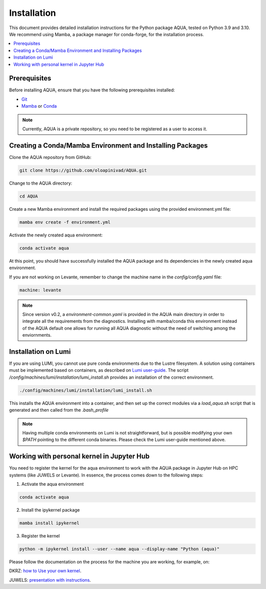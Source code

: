 Installation
============

This document provides detailed installation instructions for the Python package AQUA, tested on Python 3.9 and 3.10. 
We recommend using Mamba, a package manager for conda-forge, for the installation process.

.. contents::
   :local:
   :depth: 1

Prerequisites
-------------

Before installing AQUA, ensure that you have the following prerequisites installed:

- `Git <https://git-scm.com/book/en/v2/Getting-Started-Installing-Git>`_
- `Mamba <https://github.com/mamba-org/mamba>`_ or `Conda <https://docs.conda.io/projects/conda/en/latest/user-guide/install/>`_

.. note ::
    Currently, AQUA is a private repository, so you need to be registered as a user to access it.

Creating a Conda/Mamba Environment and Installing Packages
----------------------------------------------------------

Clone the AQUA repository from GitHub:

.. code-block:: bash
   
   git clone https://github.com/oloapinivad/AQUA.git

Change to the AQUA directory:

.. code-block:: bash
   
   cd AQUA

Create a new Mamba environment and install the required packages using the provided environment.yml file:

.. code-block:: bash
   
   mamba env create -f environment.yml

Activate the newly created aqua environment:

.. code-block:: bash
   
   conda activate aqua

At this point, you should have successfully installed the AQUA package and its dependencies 
in the newly created aqua environment.

If you are not working on Levante, remember to change the machine name in the `config/config.yaml` file:

.. code-block:: markdown
   
   machine: levante

.. note ::
   Since version v0.2, a `environment-common.yaml` is provided in the AQUA main directory in order to integrate all the requirements from the diagnostics. 
   Installing with mamba/conda this environment instead of the AQUA default one allows for running all AQUA diagnostic without the need of switching among the enviornments.

Installation on Lumi
--------------------

If you are using LUMI, you cannot use pure conda environments due to the Lustre filesystem.
A solution using containers must be implemented based on containers, as described on `Lumi user-guide <https://docs.lumi-supercomputer.eu/software/installing/container-wrapper/>`_.
The script `/config/machines/lumi/installation/lumi_install.sh` provides an installation of the correct environment.

.. code-block:: bash

   ./config/machines/lumi/installation/lumi_install.sh

This installs the AQUA environment into a container, and then set up the correct modules via a `load_aqua.sh` script that is generated and then called from the `.bash_profile`

.. note ::

   Having multiple conda environments on Lumi is not straightforward, but is possible modifying your own `$PATH` pointing to the different conda binaries. Please check the Lumi user-guide mentioned above.

Working with personal kernel in Jupyter Hub 
-------------------------------------------

You need to register the kernel for the aqua environment to work with the AQUA package in Jupyter Hub on HPC systems (like JUWELS or Levante).
In essence, the process comes down to the following steps:

1. Activate the aqua environment

.. code-block:: bash
   
   conda activate aqua

2. Install the ipykernel package

.. code-block:: bash
   
   mamba install ipykernel

3. Register the kernel

.. code-block:: bash
   
   python -m ipykernel install --user --name aqua --display-name "Python (aqua)"


Please follow the documentation on the process for the machine you are working, for example, on:

DKRZ: `how to Use your own kernel <https://docs.dkrz.de/doc/software%26services/jupyterhub/kernels.html#use-your-own-kernel>`_.

JUWELS: `presentation with instructions <https://juser.fz-juelich.de/record/890058/files/14_Jupyter.pdf>`_.


